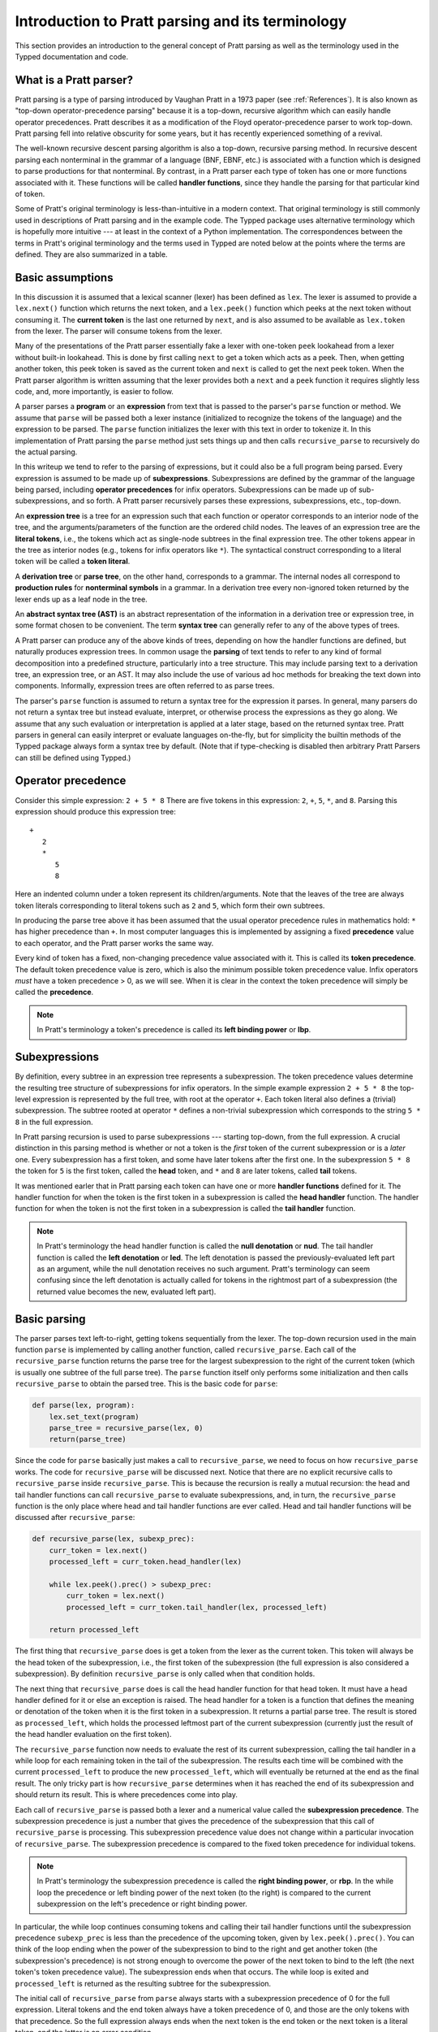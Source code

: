 
Introduction to Pratt parsing and its terminology
=================================================

This section provides an introduction to the general concept of Pratt
parsing as well as the terminology used in the Typped documentation and
code.

What is a Pratt parser?
-----------------------

Pratt parsing is a type of parsing introduced by Vaughan Pratt in a 1973 paper
(see :ref:`References`).  It is also known as "top-down operator-precedence
parsing" because it is a top-down, recursive algorithm which can easily handle
operator precedences.  Pratt describes it as a modification of the Floyd
operator-precedence parser to work top-down.  Pratt parsing fell into relative
obscurity for some years, but it has recently experienced something of a
revival.

The well-known recursive descent parsing algorithm is also a top-down,
recursive parsing method.  In recursive descent parsing each nonterminal in
the grammar of a language (BNF, EBNF, etc.) is associated with a function
which is designed to parse productions for that nonterminal.  By contrast, in a
Pratt parser each type of token has one or more functions associated with it.
These functions will be called **handler functions**, since they handle the
parsing for that particular kind of token.

Some of Pratt's original terminology is less-than-intuitive in a modern
context.  That original terminology is still commonly used in descriptions of
Pratt parsing and in the example code.  The Typped package uses alternative
terminology which is hopefully more intuitive --- at least in the context of a
Python implementation.  The correspondences between the terms in Pratt's
original terminology and the terms used in Typped are noted below at the points
where the terms are defined.  They are also summarized in a table.

Basic assumptions
-----------------

In this discussion it is assumed that a lexical scanner (lexer) has been
defined as ``lex``.  The lexer is assumed to provide a ``lex.next()`` function
which returns the next token, and a ``lex.peek()`` function which peeks at the
next token without consuming it.  The **current token** is the last one
returned by ``next``, and is also assumed to be available as ``lex.token`` from
the lexer.  The parser will consume tokens from the lexer.

Many of the presentations of the Pratt parser essentially fake a lexer with
one-token ``peek`` lookahead from a lexer without built-in lookahead.  This is
done by first calling ``next`` to get a token which acts as a peek.  Then, when
getting another token, this peek token is saved as the current token and
``next`` is called to get the next peek token.  When the Pratt parser algorithm
is written assuming that the lexer provides both a ``next`` and a ``peek``
function it requires slightly less code, and, more importantly, is easier to
follow.

A parser parses a **program** or an **expression** from text that is passed to
the parser's ``parse`` function or method.  We assume that ``parse`` will be
passed both a lexer instance (initialized to recognize the tokens of the
language) and the expression to be parsed.  The ``parse`` function  initializes
the lexer with this text in order to tokenize it.  In this implementation of
Pratt parsing the ``parse`` method just sets things up and then calls
``recursive_parse`` to recursively do the actual parsing.

In this writeup we tend to refer to the parsing of expressions, but it could
also be a full program being parsed.  Every expression is assumed to be made up
of **subexpressions**.  Subexpressions are defined by the grammar of the
language being parsed, including **operator precedences** for infix operators.
Subexpressions can be made up of sub-subexpressions, and so forth.  A Pratt
parser recursively parses these expressions, subexpressions, etc., top-down.

An **expression tree** is a tree for an expression such that each function or
operator corresponds to an interior node of the tree, and the
arguments/parameters of the function are the ordered child nodes.  The leaves
of an expression tree are the **literal tokens**, i.e., the tokens which act as
single-node subtrees in the final expression tree.  The other tokens appear in
the tree as interior nodes (e.g., tokens for infix operators like ``*``).  The
syntactical construct corresponding to a literal token will be called a **token
literal**.

A **derivation tree** or **parse tree**, on the other hand, corresponds to a
grammar.  The internal nodes all correspond to **production rules**  for
**nonterminal symbols** in a grammar.  In a derivation tree every non-ignored
token returned by the lexer ends up as a leaf node in the tree.

An **abstract syntax tree (AST)** is an abstract representation of the
information in a derivation tree or expression tree, in some format chosen to
be convenient.  The term **syntax tree** can generally refer to any of the
above types of trees.

A Pratt parser can produce any of the above kinds of trees, depending on how
the handler functions are defined, but naturally produces expression trees.  In
common usage the **parsing** of text tends to refer to any kind of formal
decomposition into a predefined structure, particularly into a tree structure.
This may include parsing text to a derivation tree, an expression tree, or an
AST.  It may also include the use of various ad hoc methods for breaking the
text down into components.  Informally, expression trees are often referred to
as parse trees.

The parser's ``parse`` function is assumed to return a syntax tree for the
expression it parses.  In general, many parsers do not return a syntax tree but
instead evaluate, interpret, or otherwise process the expressions as they go
along.  We assume that any such evaluation or interpretation is applied at a
later stage, based on the returned syntax tree.  Pratt parsers in general can
easily interpret or evaluate languages on-the-fly, but for simplicity the
builtin methods of the Typped package always form a syntax tree by default.
(Note that if type-checking is disabled then arbitrary Pratt Parsers can still
be defined using Typped.)

.. _Operator precedence:

Operator precedence
-------------------

Consider this simple expression: ``2 + 5 * 8`` There are five tokens in this
expression: ``2``, ``+``, ``5``, ``*``, and ``8``.  Parsing this expression
should produce this expression tree::

   +
      2
      *
         5
         8
         
Here an indented column under a token represent its children/arguments.  Note
that the leaves of the tree are always token literals corresponding to literal
tokens such as ``2`` and ``5``, which form their own subtrees.

In producing the parse tree above it has been assumed that the usual operator
precedence rules in mathematics hold: ``*`` has higher precedence than ``+``.
In most computer languages this is implemented by assigning a fixed
**precedence** value to each operator, and the Pratt parser works the same way.

Every kind of token has a fixed, non-changing precedence value associated with
it.  This is called its **token precedence**.  The default token precedence
value is zero, which is also the minimum possible token precedence value.
Infix operators *must* have a token precedence > 0, as we will see.  When it is
clear in the context the token precedence will simply be called the
**precedence**.

.. note::

   In Pratt's terminology a token's precedence is called its **left binding
   power** or **lbp**.

Subexpressions
--------------

By definition, every subtree in an expression tree represents a subexpression.
The token precedence values determine the resulting tree structure of
subexpressions for infix operators.  In the simple example expression ``2 + 5 *
8`` the top-level expression is represented by the full tree, with root at the
operator ``+``.  Each token literal also defines a (trivial) subexpression.
The subtree rooted at operator ``*`` defines a non-trivial subexpression which
corresponds to the string ``5 * 8`` in the full expression.

In Pratt parsing recursion is used to parse subexpressions --- starting
top-down, from the full expression.  A crucial distinction in this parsing
method is whether or not a token is the *first* token of the current
subexpression or is a *later* one.  Every subexpression has a first token, and
some have later tokens after the first one.  In the subexpression ``5 * 8`` the
token for ``5`` is the first token, called the **head** token, and ``*`` and
``8`` are later tokens, called **tail** tokens.

It was mentioned earler that in Pratt parsing each token can have one or more
**handler functions** defined for it.  The handler function for when the token
is the first token in a subexpression is called the **head handler** function.
The handler function for when the token is not the first token in a
subexpression is called the **tail handler** function.

.. note::

   In Pratt's terminology the head handler function is called the **null
   denotation** or **nud**.  The tail handler function is called the **left
   denotation** or **led**.  The left denotation is passed the
   previously-evaluated left part as an argument, while the null denotation
   receives no such argument.  Pratt's terminology can seem confusing since the
   left denotation is actually called for tokens in the rightmost part of a
   subexpression (the returned value becomes the new, evaluated left part).

Basic parsing
-------------

The parser parses text left-to-right, getting tokens sequentially from the
lexer.  The top-down recursion used in the main function ``parse`` is
implemented by calling another function, called ``recursive_parse``.  Each call
of the ``recursive_parse`` function returns the parse tree for the largest
subexpression to the right of the current token (which is usually one subtree
of the full parse tree).  The ``parse`` function itself only performs some
initialization and then calls ``recursive_parse`` to obtain the parsed tree.
This is the basic code for ``parse``:

.. code-block:: python

    def parse(lex, program):
        lex.set_text(program)
        parse_tree = recursive_parse(lex, 0)
        return(parse_tree)

Since the code for ``parse`` basically just makes a call to
``recursive_parse``, we need to focus on how ``recursive_parse`` works.  The
code for ``recursive_parse`` will be discussed next.  Notice that there are no
explicit recursive calls to ``recursive_parse`` inside ``recursive_parse``.
This is because the recursion is really a mutual recursion: the head and tail
handler functions can call ``recursive_parse`` to evaluate subexpressions, and,
in turn, the ``recursive_parse`` function is the only place where head and tail
handler functions are ever called.  Head and tail handler functions will be
discussed after ``recursive_parse``:

.. code-block:: python

    def recursive_parse(lex, subexp_prec):
        curr_token = lex.next()
        processed_left = curr_token.head_handler(lex)

        while lex.peek().prec() > subexp_prec:
            curr_token = lex.next()
            processed_left = curr_token.tail_handler(lex, processed_left)

        return processed_left

The first thing that ``recursive_parse`` does is get a token from the lexer as
the current token.  This token will always be the head token of the
subexpression, i.e., the first token of the subexpression (the full expression
is also considered a subexpression).  By definition ``recursive_parse`` is only
called when that condition holds.

The next thing that ``recursive_parse`` does is call the head handler function
for that head token.  It must have a head handler defined for it or else an
exception is raised.  The head handler for a token is a function that defines
the meaning or denotation of the token when it is the first token in a
subexpression.  It returns a partial parse tree.  The result is stored as
``processed_left``, which holds the processed leftmost part of the current
subexpression (currently just the result of the head handler evaluation on the
first token).

The ``recursive_parse`` function now needs to evaluate the rest of its current
subexpression, calling the tail handler in a while loop for each remaining
token in the tail of the subexpression.  The results each time will be combined
with the current ``processed_left`` to produce the new ``processed_left``,
which will eventually be returned at the end as the final result.  The only
tricky part is how ``recursive_parse`` determines when it has reached the end
of its subexpression and should return its result.  This is where precedences
come into play.

Each call of ``recursive_parse`` is passed both a lexer and a numerical value
called the **subexpression precedence**.  The subexpression precedence is just
a number that gives the precedence of the subexpression that this call of
``recursive_parse`` is processing.  This subexpression precedence value does
not change within a particular invocation of ``recursive_parse``.  The
subexpression precedence is compared to the fixed token precedence for
individual tokens.

.. note::

   In Pratt's terminology the subexpression precedence is called the **right
   binding power**, or **rbp**.  In the while loop the precedence or left
   binding power of the next token (to the right) is compared to the current
   subexpression on the left's precedence or right binding power.

In particular, the while loop continues consuming tokens and calling their tail
handler functions until the subexpression precedence ``subexp_prec`` is less
than the precedence of the upcoming token, given by ``lex.peek().prec()``.  You
can think of the loop ending when the power of the subexpression to bind to the
right and get another token (the subexpression's precedence) is not strong
enough to overcome the power of the next token to bind to the left (the next
token's token precedence value).  The subexpression ends when that occurs.  The
while loop is exited and ``processed_left`` is returned as the resulting
subtree for the subexpression.

The initial call of ``recursive_parse`` from ``parse`` always starts with a
subexpression precedence of 0 for the full expression.  Literal tokens and the
end token always have a token precedence of 0, and those are the only tokens
with that precedence.  So the full expression always ends when the next token
is the end token or the next token is a literal token, and the latter is an
error condition.

Generally, any token with only a head handler definition has a token precedence
of 0 and any token with a tail handler definition has a precedence greater than 0.
This can be seen in the while loop of ``recursive_parse``: Since tail
handlers are only called inside the while loop the precedence of a token with a
tail *must* be greater than 0, or else it will always fail the test and thus
can never be called.  A token with only a head handler that does pass the test
will not have a tail handler to call.

This completes the discussion of the higher-level top-down recursion routines
``parse`` and ``recursive_parse``.  The next section discusses head and tail
handlers, to complete the mutual recursion.

This table summarizes the correspondence between Pratt's terminology and the
terminology that is used in this documentation and in the code:

   +----------------------------------+--------------------------+
   | This description                 | Pratt's terminology      |
   +==================================+==========================+
   | token precedence                 | left binding power, lbp  |
   +----------------------------------+--------------------------+
   | subexpression precedence         | right binding power, rbp |
   +----------------------------------+--------------------------+
   | head handler function            | null denotation, nud     |
   +----------------------------------+--------------------------+
   | tail handler function            | left denotation, led     |
   +----------------------------------+--------------------------+

.. topic:: Some notes on this subsection.

   - In the Typped package the ``recursive_parse`` function is a method of the
     ``TokenNode`` class which represents tokens.  This is not necessary, since
     it is essentially a static function.  The namespace is convenient, though,
     because ``recursive_parse`` is generally called from handler functions
     which are passed a token instance as an argument.  It also allows
     ``recursive_parse`` to access to the corresponding ``PrattParser``
     instance (which is used for more advanced features). |br|

   - The implementation of ``recursive_parse`` in the Typped package is
     actually a generalization which calls a method ``dispatcher_handler``,
     passed either ``HEAD`` or ``TAIL`` as its first argument, instead of
     ``head_handler`` and ``tail_handler`` (this will be discussed later).  The
     general principle, however, is the same. |br|

   - The ``processed_left`` structure can in general be a partial parse tree,
     the result of a numerical evaluation, or anything else.  The handler
     functions can build and return any processed form for their tokens.  The
     Typped package, however, always builds an expression tree out of token
     nodes (which can be evaluated later, if desired). |br|

   - In the Typped package the handler functions are not made into
     directly-callable methods of the token subclasses.  Instead, they are
     stored with the `PrattParser` instance in a ``ConstructTable`` object
     instance.  Access is keyed in a tree by the token label as well as by
     other data.  This is because the Typped package generalizes to allow for
     multiple head and tail handlers, which are looked up and dispatched before
     being called.  |br|

   - Outside of an error condition the algorithm never even looks at the
     precedence of a token having *only* a head handler (i.e., a token which can
     only occur in the beginning position of an expression).  The precedence of
     such a head-only token is usually taken to be 0, but it really does not
     need to be defined at all.  So token precedences can be treated as
     properties associated with tail-handler functions. |br|

The handler functions head and tail
-----------------------------------

In order for a token to be processed in an expression the token must have
defined for it either 1) a head handler function, 2) a tail handler function,
or 3) both.  As mentioned earlier, the head handler is called in evaluating a
subexpression when the token is the first token in a subexpression, and the
tail handler is called when the token appears at any other position in the
subexpression.  We have not yet described exactly what these functions do.

In general, there are no restrictions on what a head or tail handler can do.
They are simply functions which return some kind of value, which is then set to
the new ``processed_left`` variable in ``recursive_parse``.  They could, for
example, call a completely different parser to parse a subexpression.  In an
evaluating parser they could evaluate the subexpression and return the result
(but the Typped parser always forms an expression tree and then evaluates it if
evaluation is to be done).  Below we describe what handler functions *usually*
do, and give an example of processing the simple expression ``2 + 5 * 8`` which
was previously discussed in the :ref:`Operator precedence` section.

Token literals
~~~~~~~~~~~~~~

The token literals in a language always have a head handler, since the tokens
themselves are subtrees for their own subexpressions (i.e., they are leaves in
the expression tree).  The head handler for token literals is trivial: the head
function simply returns the token itself as the subtree.  Note that the mutual
recursion of a Pratt parser always ends with token literals because all the
leaves of an expression tree are literal tokens.  Their head handlers do not
make any further recursive calls.

Every token is represented by a unique subclass of the ``TokenNode`` class.
The precedence value defined for a token is saved as an attribute of the
corresponding subclass.  Instances of the subclass represent the actual scanned
tokens of that kind, with a string value.  The lexer returns such an instance
for every token it scans from the text.  The expression tree is built using the
scanned token instances (returned by the lexer) as the nodes of the tree.

The head handler will be made into a method of the subclass for the kind of
token it is associated with.  So the arguments are ``self`` and a lexer
instance ``lex``:

.. code-block:: python

     def head_handler_literal(self, lex):
         return self

All other head and tail handlers are also made into methods for the
subtoken that they are associated with (but see the note below).

Non-literal syntatical constructs
~~~~~~~~~~~~~~~~~~~~~~~~~~~~~~~~~

In Pratt parsing every syntatical construct is triggered by some token in
either the head or tail position.  The corresponding head or tail handler for
the token is called to parse the corresponding construct.  Unlike token
literals, which have trivial handler functions, the handler functions for
non-literal constructs can be more complicated.

Generally, head and tail handlers do two things while constructing the result
value to return: 1) they call ``recursive_parse`` to evaluate
sub-subexpressions of their subexpression, and 2) they possibly peek at and/or
consume additional tokens from the lexer.  For example, this is the definition
of the tail handler for the ``+`` operator:

.. code-block:: python

     def tail_handler_plus(self, lex, left):
         self.append_children(left, recursive_parse(lex, self.prec))
         return self

This tail handler (like all tail handlers) is passed the current
``processed_left`` expression evaluation as the parameter ``left``.  It needs
to build and return its parse subtree, with its own ``+`` node as the subtree
root.  The ``left`` argument passed in should contain the previously-evaluated
subtree for the left operand of ``+``.  So that subtree is set as the left
child of the current ``+`` node.  To get the right operand, the
``recursive_parse`` function is called.  It returns the subtree for the next
subexpression (following the current ``+`` token), which is set as the right
child of the ``+`` node.  The completed subtree is then returned.

The tail handler for the ``*`` operator is identical to the definition for
``+`` except that it is associated with the subclass representing the token
``*``.  We will assume that the precedence defined for ``+`` is 3, and that the
precedence for ``*`` is 4.

An example parse
----------------

With the definitions above we can now parse the five tokens in the expression
``2 + 5 * 8``.

The ``recursive_parse`` code is repeated here for easy reference::

    def recursive_parse(lex, subexp_prec):
        curr_token = lex.next()
        processed_left = curr_token.head_handler(lex)

        while lex.peek().prec() > subexp_prec:
            curr_token = lex.next()
            processed_left = curr_token.tail_handler(lex, processed_left)

        return processed_left

The steps the Pratt parser takes in parsing this expression are described in
the box below.

.. topic:: Parsing the expression ``2 + 5 * 8``

   This is an rough English description of parsing the expression ``2 + 5 * 8``
   with a Pratt parser as defined above.  Indents occur on recursive calls, and
   the corresponding dedents indicate a return to the previous level.  Remember
   that this is a mutual recursion, between the ``recursive_parse`` routine and
   the head and tail handler functions associated with tokens.  The tokens
   themselves (represented by subclasses of ``TokenNode``) are used as nodes in
   the expression tree that the algorithm constructs.
   
   The handler functions are as defined earlier.  The parsing proceeds as
   follows:

    * First, the ``parse`` function is called, passed a lexer instance ``lex`` and
      the expression text to be parsed.  The ``parse`` function just initializes
      the lexer with the text and then calls the ``recursive_parse`` on the full
      expression to do the real work.  The full expression is always associated
      with a subexpression precedence of zero, so the ``subexp_prec`` argument to
      ``recursive_parse`` is 0 on this initial call.

       * The ``recursive_parse`` function at the top level first consumes a token
         from the lexer, which is the token for ``2``.  It then and calls the head
         handler associated with it.

          * The head handler for the token ``2`` returns the token for ``2``
            itself as the corresponding node in the subtree, since literal tokens
            are their own subtrees (leaves) of the final expression tree.
         
       * Back in the top level of ``recursive_parse`` the ``processed_left``
         variable is set to the returned node, which is the token ``2``.
         
       * The while loop in ``recursive_parse`` is now run to handle the tail of
         the expression.  It peeks ahead and sees that the ``+`` operator has a
         higher token precedence than the current subexpression precedence of 0,
         so the loop executes.  The loop code first consumes another token from
         the lexer, which is the ``+`` token.  It then calls the tail handler
         associated with the ``+`` token, passing it the current
         ``processed_left`` (which currently points to the node ``2``) as the
         ``left`` argument.
         
          * The tail handler for ``+`` sets the left child of the token/node for
            ``+`` to be the passed-in subtree ``left`` (which is currently the
            node ``2``).  This sets the left operand for ``+``.  To get the right
            operand the tail handler for ``+`` then calls ``recursive_parse``
            recursively, passing in the value of 3 (which is the precedence value
            we assumed for the ``+`` operator) as the subexpression precedence
            argument ``subexp_prec``.  Note how the operator's precedence is
            passed to the ``recursive_parse`` routine as the subexpression
            precedence in the recursive call; to get right-association instead of
            left-association the operator precedence *minus one* should instead be
            passed in.
         
             * This recursive call of ``recursive_parse`` consumes another token, the
               token for ``5``, and calls the head handler for that token.
               
                * The head handler returns the node for ``5`` as the subtree, since
                  it is a literal token.
                  
             * The returned node/subtree for ``5`` is set as the initial value for
               ``processed_left`` at this level of recursion.

             * The while loop now peeks ahead and sees that the token precedence
               of 4 for the ``*`` operator is greater than its own subexpression
               precedence (``subexp_prec`` at this level equals 3), so the loop
               executes.  Inside the loop the next token, ``*``, is consumed from
               the lexer.  The tail handler for that token is called, passed the
               ``processed_left`` value at this level of recursion as its ``left``
               argument (which currently points to the node ``5``).
               
                * The tail handler for ``*`` sets that passed-in ``left`` value to
                  be the left child of the ``*`` node, so the left child/operand
                  of ``*`` is set to the node for ``5``.  It then calls
                  ``recursive_parse`` to get the right child/operand.  The ``*``
                  token's precedence value of 4 is passed to ``recursive_parse``
                  as the subexpression precedence argument ``subexp_prec``.
         
                   * This call of ``recursive_parse`` first consumes the token
                     ``8`` from the lexer and calls the head handler for it.
                        
                      * The head handler for ``8`` returns the node itself.

                   * The ``processed_left`` variable at this level of recursion is
                     now set to the returned node ``8``.  The while loop peeks ahead and
                     sees the end-token, which always has a precedence of 0.  Since
                     that is less than the current subexpression precedence of 4, the
                     while loop does not execute.  The token ``8`` is returned.
                     
                * The tail handler for ``*`` now sets the node/token ``8`` as the
                  right child of the ``*`` node.  It then returns the ``*`` node.
            
             * The while loop at this level of ``recursive_parse`` once again
               peeks ahead but, upon seeing the end-token, does not execute.  So
               the loop is exited and the subtree for ``*`` (which now has two
               children, ``5`` and ``8``) is returned.
            
          * The tail handler for ``+`` now sets the returned subtree (the subtree
            for ``*``, with its children already set) as the right subtree for the
            ``+`` token/node.  The ``+`` token is returned as the root of the
            subtree.
         
       * Back at the top level of ``recursive_parse`` the while loop looks ahead
         and sees the end-token, so it does not execute.  The subtree for ``+`` is
         returned to the ``parse`` routine.
         
    * The ``parse`` routine returns the result returned by the ``recursive_parse``
      call as its value.  So it returns the node for ``+``, now with children
      representing the expression tree shown earlier, as the final expression tree
      of token nodes.

Note that when ``recursive_parse`` is called recursively in the tail of an
infix operator it is called with a ``subexp_prec`` argument equal to the
current node's precedence.  That gives left-to-right precedence evaluation
(left associative) for infix operators with equal precedence values.  To get
right-to-left evaluation (right associative), ``recursive_parse`` should
instead be passed the current precedence *minus one* as the value for
``subexp_prec``.  Interested readers can consider the evaluation of ``2 ^ 5 ^
8`` (similar to the box above) in the case where for ``^`` is defined as left
associative.

Summary
-------

In this section we introduced some basic parsing terminology, including heads
and tails of subexpressions.  The Pratt parser was then defined as a top-down,
mutually-recursive parsing algorithm.  The routines ``parse`` and
``recursive_parse`` were defined and discussed.  Finally, head and tail handler
functions were discussed and an example parse was described in detail.

The Typped parser package generalizes this basic Pratt parser in a few ways.
These generalizations are discussed in later sections.  A generalization
allowing multiple, dispatched head and tail handler functions for tokens, based
on preconditions, is described in the next section.  Another generalization
modifies ``recursive_parse`` slightly to allow implicit juxtaposition operators
between tokens.  Type-definition and type-checking routines are also added.
Types are checked inside head and tail handlers by calling a function
``process_and_check_node`` on the subtrees before they are returned.  Operator
overloading is also allowed, and is resolved during these checks.

.. _References:

References
----------

Vaughan R. Pratt, "`Top down operator precedence
<http://dl.acm.org/citation.cfm?id=512931>`_," 1973.
The original article, at the ACM site (paywall).

Fredrik Lundh, "`Simple Top-Down Parsing in Python
<http://effbot.org/zone/simple-top-down-parsing.htm>`_," July 2008.  Excellent
explanation and good code examples in Python.  Influenced the design and
implementation of the Typped package.  Includes an example of parsing a subset
of Python expressions.  See also the `related articles by Lundh on Pratt
parsing and lexing with regexes <http://effbot.org/zone/tdop-index.htm>`_.

Eli Bendersky, "`Top-Down operator precedence parsing
<http://eli.thegreenplace.net/2010/01/02/top-down-operator-precedence-parsing/>`_,"
Jan. 2, 2010.  An article based on Lundh's article above.  It also uses Python
and has some useful discussion.

Douglas Crockford, "`Top Down Operator Precedence
<http://crockford.com/javascript/tdop/tdop.html>`_," Feb. 21, 2007.  Uses
JavaScript.

Bob Nystrom, "`Pratt Parsers: Expression Parsing Made Easy
<http://journal.stuffwithstuff.com/2011/03/19/pratt-parsers-expression-parsing-made-easy/>`_,"
Mar. 19, 2011.  Uses Java.

For discussions of the relationship of Pratt parsing precedences to precedence
climbing, see Andy Chu's "`Pratt Parsing and Precedence Climbing Are the Same
Algorithm <http://www.oilshell.org/blog/2016/11/01.html>`_," 2016 and Theodore
Norvell's "`From Precedence Climbing to Pratt Parsing
<https://www.engr.mun.ca/~theo/Misc/pratt_parsing.htm>`_, 2016.  Chu also
discusses implementations of Pratt parsers at "`Pratt Parsing Without
Prototypal Inheritance, Global Variables, Virtual Dispatch, or Java
<http://www.oilshell.org/blog/2016/11/03.html>`_," 2016. 

